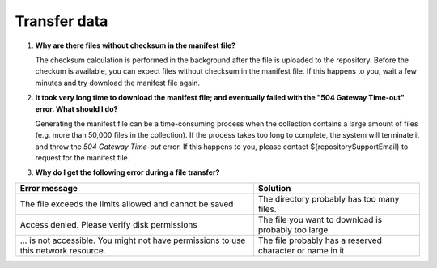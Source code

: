 Transfer data
=============

.. _faq-files-without-checksum:

1.  **Why are there files without checksum in the manifest file?**

    The checksum calculation is performed in the background after the file is uploaded to the repository.  Before the checkum is available, you can expect files without checksum in the manifest file.  If this happens to you, wait a few minutes and try download the manifest file again.

.. _faq-download-manifest-timeout:

2.  **It took very long time to download the manifest file; and eventually failed with the "504 Gateway Time-out" error.  What should I do?**

    Generating the manifest file can be a time-consuming process when the collection contains a large amount of files (e.g. more than 50,000 files in the collection).  If the process takes too long to complete, the system will terminate it and throw the *504 Gateway Time-out* error.  If this happens to you, please contact ${repositorySupportEmail} to request for the manifest file.

.. faq-file-transfer-error:

3. **Why do I get the following error during a file transfer?**

+---------------------------------------+-------------------------------------------+
| Error message                         | Solution                                  |
+=======================================+===========================================+
| The file exceeds the limits allowed   | The directory probably has too many files.|
| and cannot be saved                   |                                           |
+---------------------------------------+-------------------------------------------+
| Access denied. Please verify disk     | The file you want to download is probably |
| permissions                           | too large                                 |
+---------------------------------------+-------------------------------------------+
| … is not accessible. You might not    | The file probably has a reserved          |
| have permissions to use this network  | character or name in it                   |
| resource.                             |                                           |
+---------------------------------------+-------------------------------------------+

